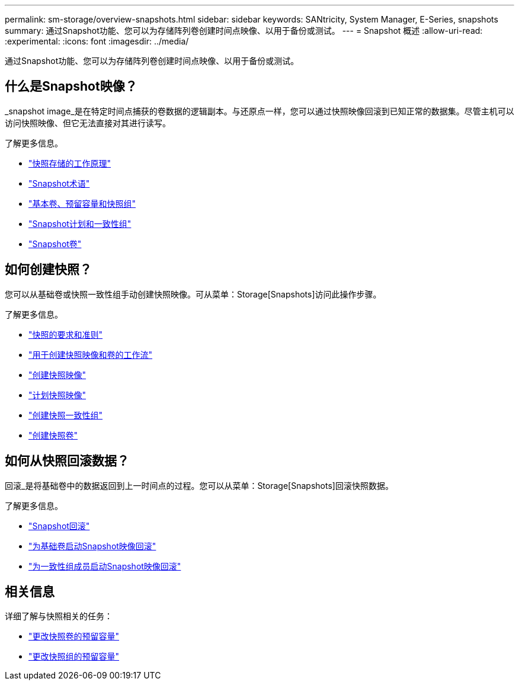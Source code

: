 ---
permalink: sm-storage/overview-snapshots.html 
sidebar: sidebar 
keywords: SANtricity, System Manager, E-Series, snapshots 
summary: 通过Snapshot功能、您可以为存储阵列卷创建时间点映像、以用于备份或测试。 
---
= Snapshot 概述
:allow-uri-read: 
:experimental: 
:icons: font
:imagesdir: ../media/


[role="lead"]
通过Snapshot功能、您可以为存储阵列卷创建时间点映像、以用于备份或测试。



== 什么是Snapshot映像？

_snapshot image_是在特定时间点捕获的卷数据的逻辑副本。与还原点一样，您可以通过快照映像回滚到已知正常的数据集。尽管主机可以访问快照映像、但它无法直接对其进行读写。

了解更多信息。

* link:how-snapshot-storage-works.html["快照存储的工作原理"]
* link:snapshot-terminology.html["Snapshot术语"]
* link:base-volumes-reserved-capacity-and-snapshot-groups.html["基本卷、预留容量和快照组"]
* link:snapshot-schedules-and-snapshot-consistency-groups.html["Snapshot计划和一致性组"]
* link:snapshot-volumes.html["Snapshot卷"]




== 如何创建快照？

您可以从基础卷或快照一致性组手动创建快照映像。可从菜单：Storage[Snapshots]访问此操作步骤。

了解更多信息。

* link:requirements-and-guidelines-for-snapshots.html["快照的要求和准则"]
* link:workflow-for-creating-snapshot-images-and-snapshot-volumes.html["用于创建快照映像和卷的工作流"]
* link:create-snapshot-image.html["创建快照映像"]
* link:schedule-snapshot-images.html["计划快照映像"]
* link:create-snapshot-consistency-group.html["创建快照一致性组"]
* link:create-snapshot-volume.html["创建快照卷"]




== 如何从快照回滚数据？

回滚_是将基础卷中的数据返回到上一时间点的过程。您可以从菜单：Storage[Snapshots]回滚快照数据。

了解更多信息。

* link:snapshot-rollback.html["Snapshot回滚"]
* link:start-snapshot-image-rollback-for-base-volume.html["为基础卷启动Snapshot映像回滚"]
* link:start-snapshot-image-rollback-for-consistency-group-member-volumes.html["为一致性组成员启动Snapshot映像回滚"]




== 相关信息

详细了解与快照相关的任务：

* link:change-the-reserved-capacity-settings-for-a-snapshot-volume.html["更改快照卷的预留容量"]
* link:change-the-reserved-capacity-settings-for-a-snapshot-group.html["更改快照组的预留容量"]

